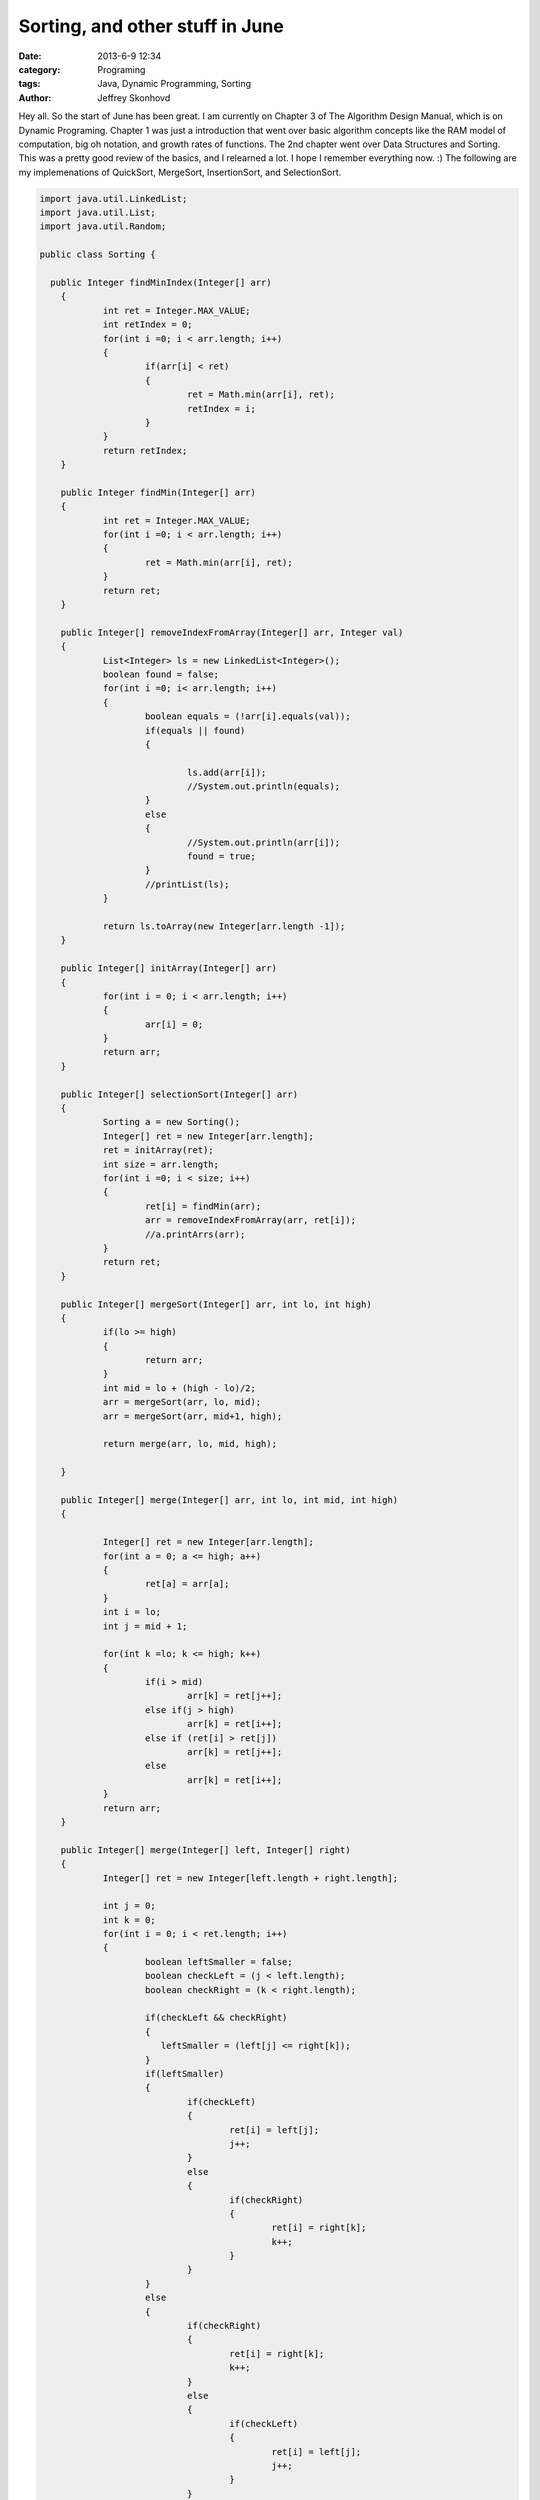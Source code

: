 Sorting, and other stuff in June
###################################################
:date: 2013-6-9 12:34
:category: Programing
:tags: Java, Dynamic Programming, Sorting
:author: Jeffrey Skonhovd

Hey all. So the start of June has been great. I am currently on Chapter 3 of The Algorithm Design Manual, which is on Dynamic Programing. Chapter 1 was just a introduction that went over basic algorithm concepts like the RAM model of computation, big oh notation, and growth rates of functions. The 2nd chapter went over Data Structures and Sorting. This was a pretty good review of the basics, and I relearned a lot. I hope I remember everything now. :) The following are my implemenations of QuickSort, MergeSort, InsertionSort, and SelectionSort.

.. code-block:: java

    import java.util.LinkedList;
    import java.util.List;
    import java.util.Random;
    
    public class Sorting {
    
      public Integer findMinIndex(Integer[] arr)
    	{
    		int ret = Integer.MAX_VALUE;
    		int retIndex = 0;
    		for(int i =0; i < arr.length; i++)
    		{
    			if(arr[i] < ret)
    			{
    				ret = Math.min(arr[i], ret);
    				retIndex = i;
    			}
    		}
    		return retIndex;
    	}
    	
    	public Integer findMin(Integer[] arr)
    	{
    		int ret = Integer.MAX_VALUE;
    		for(int i =0; i < arr.length; i++)
    		{
    			ret = Math.min(arr[i], ret);
    		}
    		return ret;
    	}
    	
    	public Integer[] removeIndexFromArray(Integer[] arr, Integer val)
    	{
    		List<Integer> ls = new LinkedList<Integer>();
    		boolean found = false;
    		for(int i =0; i< arr.length; i++)
    		{
    			boolean equals = (!arr[i].equals(val));
    			if(equals || found)
    			{
    				
    				ls.add(arr[i]);
    				//System.out.println(equals);
    			}
    			else
    			{
    				//System.out.println(arr[i]);
    				found = true;
    			}	
    			//printList(ls);
    		}
    
    		return ls.toArray(new Integer[arr.length -1]);
    	}
    		
    	public Integer[] initArray(Integer[] arr)
    	{
    		for(int i = 0; i < arr.length; i++)
    		{
    			arr[i] = 0;
    		}
    		return arr;
    	}
    	
    	public Integer[] selectionSort(Integer[] arr)
    	{
    		Sorting a = new Sorting();
    		Integer[] ret = new Integer[arr.length];
    		ret = initArray(ret);
    		int size = arr.length;
    		for(int i =0; i < size; i++)
    		{
    			ret[i] = findMin(arr);			
    			arr = removeIndexFromArray(arr, ret[i]);	
    			//a.printArrs(arr);
    		}		
    		return ret;
    	}
    	
    	public Integer[] mergeSort(Integer[] arr, int lo, int high)
    	{
    		if(lo >= high)
    		{
    			return arr;
    		}
    		int mid = lo + (high - lo)/2;
    		arr = mergeSort(arr, lo, mid);
    		arr = mergeSort(arr, mid+1, high);
    		
    		return merge(arr, lo, mid, high);
    		
    	}
    	
    	public Integer[] merge(Integer[] arr, int lo, int mid, int high)
    	{
    		
    		Integer[] ret = new Integer[arr.length];
    		for(int a = 0; a <= high; a++)
    		{
    			ret[a] = arr[a];
    		}
    		int i = lo;
    		int j = mid + 1;
    				
    		for(int k =lo; k <= high; k++)
    		{
    			if(i > mid)
    				arr[k] = ret[j++];
    			else if(j > high)
    				arr[k] = ret[i++];
    			else if (ret[i] > ret[j])
    				arr[k] = ret[j++];
    			else
    				arr[k] = ret[i++];
    		}
    		return arr;
    	}
    	
    	public Integer[] merge(Integer[] left, Integer[] right)
    	{
    		Integer[] ret = new Integer[left.length + right.length];
    		
    		int j = 0;
    		int k = 0;
    		for(int i = 0; i < ret.length; i++)
    		{
    			boolean leftSmaller = false;
    			boolean checkLeft = (j < left.length);
    			boolean checkRight = (k < right.length);
    			
    			if(checkLeft && checkRight)
    			{
    			   leftSmaller = (left[j] <= right[k]);
    			}
    			if(leftSmaller)
    			{
    				if(checkLeft)
    				{   
    					ret[i] = left[j];			
    					j++;
    				}
    				else
    				{
    					if(checkRight)
    					{
    						ret[i] = right[k];
    						k++;
    					}
    				}
    			}
    			else
    			{
    				if(checkRight)
    				{
    					ret[i] = right[k];
    					k++;
    				}
    				else
    				{
    					if(checkLeft)
    					{   
    						ret[i] = left[j];			
    						j++;
    					}
    				}
    			}
    			
    			
    		}
    		return ret;
    		
    	}
    	
    	public void swap(int[] arr, int i, int j)
    	{
    		int foo = arr[i];
    		int bar = arr[j];
    		arr[i] = bar;
    		arr[j] = foo;
    	}
    	
    	public int[] insertionSort(int[] arr)
    	{
    		Integer[] ret = new Integer[arr.length];
    		for(int i =1; i< ret.length; i++)
    		{
    			int j = i;
    			while((j>0) && (arr[j] < arr[j-1]))
    			{
    				swap(arr, j, j-1);
    				j = j - 1;
    			}
    		}
    		return arr;
    	}
    	
    	public void printList(List arr)
    	{
    		String ret = "";
    		for(int i=0; i < arr.size(); i++)
    		{
    			ret += arr.get(i) + ",";
    		}
    		System.out.println(ret);
    	}
    	
    	public void printArrs(Integer[] arr)
    	{
    		String ret = "";
    		for(int i = 0; i < arr.length; i++)
    		{
    			if(arr[i] == null)
    			{
    				ret += "NIL";
    			}
    			else
    			{
    				ret += arr[i].toString() + ",";
    			}
    		}
    		System.out.println(ret.substring(0, ret.length()-1));
    	}
    	
    	public void printArrs(int[] arr)
    	{
    		String ret = "";
    		for(int i = 0; i < arr.length; i++)
    		{			
    			ret += arr[i] + ",";			
    		}
    		System.out.println(ret.substring(0, ret.length()-1));
    	}
    	
    	public static String getArrStringBetween(Integer[] arr, int lo, int high)
    	 {
    		String ret = "";
    		if(lo < high)
    		{
    	    	for(int i = lo; i < high; i++)
    	    	{
    	    		ret += arr[i].toString() + ".";
            	}
    		}
        	return ret.substring(0, ret.length());
    	 }
    	
    	public static String getArrsString(Integer[] arr)
        {
            String ret = "";
        for(int i = 0; i < arr.length; i++)
        {
    
            ret += arr[i].toString() + ".";
        }
        return ret.substring(0, ret.length() -1);
    	}
    	
    	public Integer Partition(int[] arr, int low, int high)
    	{
    		Random gen = new Random();
    	    int pivotIndex = low + (high - low)/2;
    	    swap(arr,low,pivotIndex);
    	    int leftWall = low;
    	    int pivot = arr[low];
    	    for(int i = low+1; i < high; i++)
    	    {
    	        if(arr[i] < pivot)
    	        {
    	            leftWall = leftWall + 1;
    	            swap(arr, i, leftWall);
    	        }
    	    }
    	    swap(arr,low, leftWall);
    
    	    return leftWall;
    	}
    	
    	public void QuickSort(int[] arr, int low, int high)
    	{
    	        if(low < high)
    	        {
    	          int ploc = Partition(arr,low,high);
    	          QuickSort(arr,low, ploc);
    	          QuickSort(arr,ploc+1,high); 
    	        }
    	}
      
    	public static void testQuickSort()
    	{
    		System.out.println("QuickSort: ----------- START");
    		TestFramework test = new TestFramework();
    	    int[] arr = new int[] {5,7,4,12,19,6,13,15};
    	    new Sorting().QuickSort(arr, 0, arr.length);
    	    test.print(arr);
    	    int[] grr = new int[] {1,2,5,3,51,23,511,5555,33,6};
    	    new Sorting().QuickSort(grr, 0, grr.length);
    	    test.print(grr);
    	    System.out.println("QuickSort: ----------- END");
    	    
    	}
    	
    	public static void testMergeSort()
    	{
    		System.out.println("MergeSort: ----------- START");
    		TestFramework test = new TestFramework();
    	    Integer[] arr = new Integer[] {5,7,4,12,19,6,13,15};
    	    arr = new Sorting().mergeSort(arr, 0, arr.length -1);
    	    test.print(arr);
    	    Integer[] grr = new Integer[] {1,2,5,3,51,23,511,5555,33,6};
    	    grr = new Sorting().mergeSort(grr, 0, grr.length-1);
    	    test.print(grr);
    	    System.out.println("MergeSort: ----------- END");
    		
    	}
    	
    	public static void testParition()
    	{
    		System.out.println("Parition: ----------- START");
    		TestFramework test = new TestFramework();
    		int[] arr = new int[] {5,7,4,12,19,6,13,15};
    		int ploc = new Sorting().Partition(arr,0,arr.length-1);
    		test.checkPartion(ploc, arr);
    		test.print(arr);
    		int ploc2 = new Sorting().Partition(arr,0,ploc);
    		test.checkPartion(ploc2, arr);
    		test.print(arr);
    		int ploc3 = new Sorting().Partition(arr,0,ploc2);
    		test.checkPartion(ploc3, arr);
    		test.print(arr);
    		int ploc4 = new Sorting().Partition(arr,ploc2+1,ploc);
    		test.checkPartion(ploc4, arr);
    		test.print(arr);  
    		System.out.println("Parition: ----------- END");
      }
    
    	public static void testInsertionSort()
    	{
    		System.out.println("InsertionSort: ----------- START");
    		TestFramework test = new TestFramework();
    	    int[] arr = new int[] {5,7,4,12,19,6,13,15};
    	    arr = new Sorting().insertionSort(arr);
    	    test.print(arr);
    	    int[] grr = new int[] {1,2,5,3,51,23,511,5555,33,6};
    	    grr = new Sorting().insertionSort(grr);
    	    test.print(grr);
    	    System.out.println("InsertionSort: ----------- END");
    	}
    	
    	public static void testSelectionSort(){
    		System.out.println("SelectionSort: ----------- START");
    		TestFramework test = new TestFramework();
    	    Integer[] arr = new Integer[] {5,7,4,12,19,6,13,15};
    	    arr = new Sorting().selectionSort(arr);
    	    test.print(arr);
    	    Integer[] grr = new Integer[] {1,2,5,3,51,23,511,5555,33,6};
    	    grr = new Sorting().selectionSort(grr);
    	    test.print(grr);
    	    System.out.println("SelectionSort: ----------- END");
    	}
    	
    	public static void main(String[] args) {
    		// TODO Auto-generated method stub
    	testParition();
    	testQuickSort();
    	testMergeSort();
    	testInsertionSort();
    	testSelectionSort();
      }
      
    }
    
Easily the most difficult impelemenation of those algorithm was the inplace quicksort, which reminded me why it is better to test than debug. 

Thanks, Have a good day!
